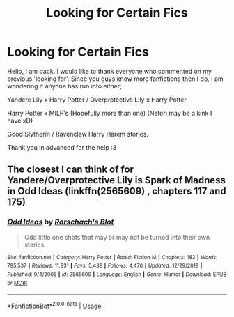 #+TITLE: Looking for Certain Fics

* Looking for Certain Fics
:PROPERTIES:
:Author: UnknownEnforcer
:Score: 1
:DateUnix: 1572349111.0
:DateShort: 2019-Oct-29
:FlairText: Request
:END:
Hello, I am back. I would like to thank everyone who commented on my previous 'looking for'. Since you guys know more fanfictions then I do, I am wondering if anyone has run into either;

Yandere Lily x Harry Potter / Overprotective Lily x Harry Potter

Harry Potter x MILF's (Hopefully more than one) (Netori may be a kink I have xD)

Good Slytherin / Ravenclaw Harry Harem stories.

Thank you in advanced for the help :3


** The closest I can think of for Yandere/Overprotective Lily is Spark of Madness in Odd Ideas (linkffn(2565609) , chapters 117 and 175)
:PROPERTIES:
:Author: Drugan77
:Score: 1
:DateUnix: 1572365880.0
:DateShort: 2019-Oct-29
:END:

*** [[https://www.fanfiction.net/s/2565609/1/][*/Odd Ideas/*]] by [[https://www.fanfiction.net/u/686093/Rorschach-s-Blot][/Rorschach's Blot/]]

#+begin_quote
  Odd little one shots that may or may not be turned into their own stories.
#+end_quote

^{/Site/:} ^{fanfiction.net} ^{*|*} ^{/Category/:} ^{Harry} ^{Potter} ^{*|*} ^{/Rated/:} ^{Fiction} ^{M} ^{*|*} ^{/Chapters/:} ^{183} ^{*|*} ^{/Words/:} ^{795,537} ^{*|*} ^{/Reviews/:} ^{11,931} ^{*|*} ^{/Favs/:} ^{5,438} ^{*|*} ^{/Follows/:} ^{4,470} ^{*|*} ^{/Updated/:} ^{12/29/2018} ^{*|*} ^{/Published/:} ^{9/4/2005} ^{*|*} ^{/id/:} ^{2565609} ^{*|*} ^{/Language/:} ^{English} ^{*|*} ^{/Genre/:} ^{Humor} ^{*|*} ^{/Download/:} ^{[[http://www.ff2ebook.com/old/ffn-bot/index.php?id=2565609&source=ff&filetype=epub][EPUB]]} ^{or} ^{[[http://www.ff2ebook.com/old/ffn-bot/index.php?id=2565609&source=ff&filetype=mobi][MOBI]]}

--------------

*FanfictionBot*^{2.0.0-beta} | [[https://github.com/tusing/reddit-ffn-bot/wiki/Usage][Usage]]
:PROPERTIES:
:Author: FanfictionBot
:Score: 1
:DateUnix: 1572365897.0
:DateShort: 2019-Oct-29
:END:
